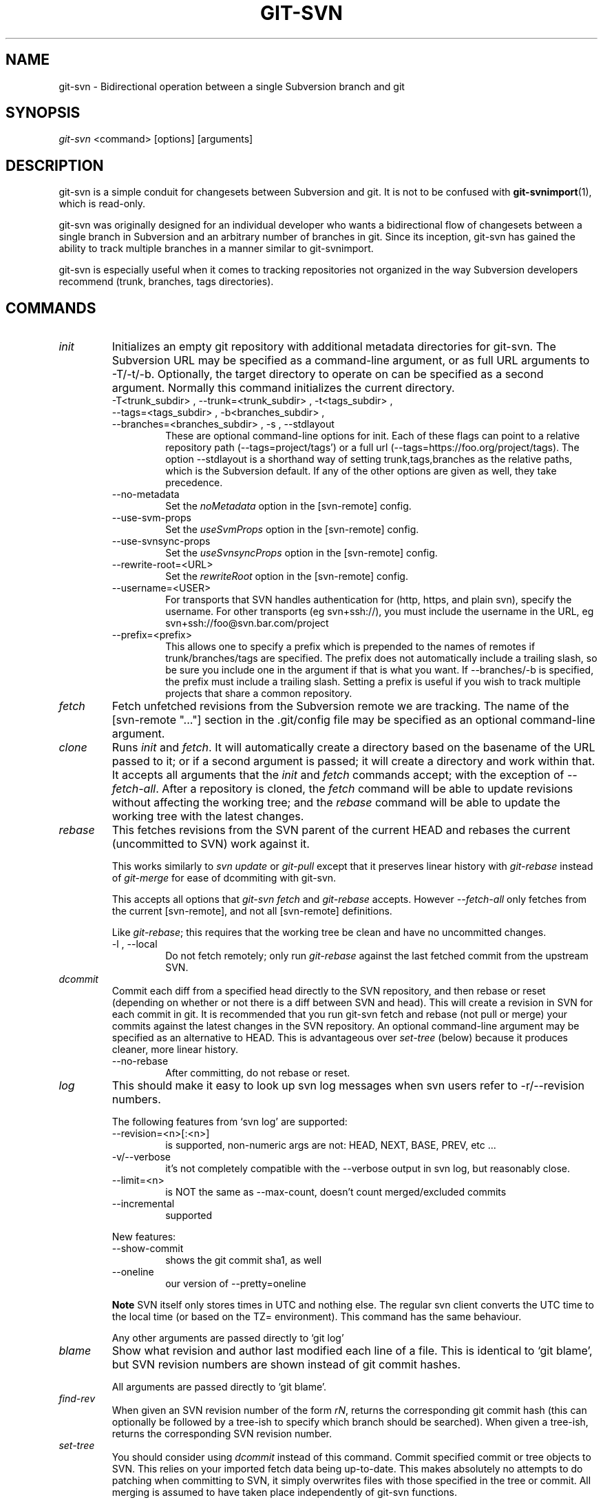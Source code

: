.\" ** You probably do not want to edit this file directly **
.\" It was generated using the DocBook XSL Stylesheets (version 1.69.1).
.\" Instead of manually editing it, you probably should edit the DocBook XML
.\" source for it and then use the DocBook XSL Stylesheets to regenerate it.
.TH "GIT\-SVN" "1" "05/06/2008" "Git 1.5.5.1.147.g867f" "Git Manual"
.\" disable hyphenation
.nh
.\" disable justification (adjust text to left margin only)
.ad l
.SH "NAME"
git\-svn \- Bidirectional operation between a single Subversion branch and git
.SH "SYNOPSIS"
\fIgit\-svn\fR <command> [options] [arguments]
.SH "DESCRIPTION"
git\-svn is a simple conduit for changesets between Subversion and git. It is not to be confused with \fBgit\-svnimport\fR(1), which is read\-only.

git\-svn was originally designed for an individual developer who wants a bidirectional flow of changesets between a single branch in Subversion and an arbitrary number of branches in git. Since its inception, git\-svn has gained the ability to track multiple branches in a manner similar to git\-svnimport.

git\-svn is especially useful when it comes to tracking repositories not organized in the way Subversion developers recommend (trunk, branches, tags directories).
.SH "COMMANDS"
.TP
\fIinit\fR
Initializes an empty git repository with additional metadata directories for git\-svn. The Subversion URL may be specified as a command\-line argument, or as full URL arguments to \-T/\-t/\-b. Optionally, the target directory to operate on can be specified as a second argument. Normally this command initializes the current directory.
.RS
.TP
\-T<trunk_subdir> , \-\-trunk=<trunk_subdir> , \-t<tags_subdir> , \-\-tags=<tags_subdir> , \-b<branches_subdir> , \-\-branches=<branches_subdir> , \-s , \-\-stdlayout
These are optional command\-line options for init. Each of these flags can point to a relative repository path (\-\-tags=project/tags') or a full url (\-\-tags=https://foo.org/project/tags). The option \-\-stdlayout is a shorthand way of setting trunk,tags,branches as the relative paths, which is the Subversion default. If any of the other options are given as well, they take precedence.
.TP
\-\-no\-metadata
Set the \fInoMetadata\fR option in the [svn\-remote] config.
.TP
\-\-use\-svm\-props
Set the \fIuseSvmProps\fR option in the [svn\-remote] config.
.TP
\-\-use\-svnsync\-props
Set the \fIuseSvnsyncProps\fR option in the [svn\-remote] config.
.TP
\-\-rewrite\-root=<URL>
Set the \fIrewriteRoot\fR option in the [svn\-remote] config.
.TP
\-\-username=<USER>
For transports that SVN handles authentication for (http, https, and plain svn), specify the username. For other transports (eg svn+ssh://), you must include the username in the URL, eg svn+ssh://foo@svn.bar.com/project
.TP
\-\-prefix=<prefix>
This allows one to specify a prefix which is prepended to the names of remotes if trunk/branches/tags are specified. The prefix does not automatically include a trailing slash, so be sure you include one in the argument if that is what you want. If \-\-branches/\-b is specified, the prefix must include a trailing slash. Setting a prefix is useful if you wish to track multiple projects that share a common repository.
.RE
.TP
\fIfetch\fR
Fetch unfetched revisions from the Subversion remote we are tracking. The name of the [svn\-remote "\&..."] section in the .git/config file may be specified as an optional command\-line argument.
.TP
\fIclone\fR
Runs \fIinit\fR and \fIfetch\fR. It will automatically create a directory based on the basename of the URL passed to it; or if a second argument is passed; it will create a directory and work within that. It accepts all arguments that the \fIinit\fR and \fIfetch\fR commands accept; with the exception of \fI\-\-fetch\-all\fR. After a repository is cloned, the \fIfetch\fR command will be able to update revisions without affecting the working tree; and the \fIrebase\fR command will be able to update the working tree with the latest changes.
.TP
\fIrebase\fR
This fetches revisions from the SVN parent of the current HEAD and rebases the current (uncommitted to SVN) work against it.

This works similarly to \fIsvn update\fR or \fIgit\-pull\fR except that it preserves linear history with \fIgit\-rebase\fR instead of \fIgit\-merge\fR for ease of dcommiting with git\-svn.

This accepts all options that \fIgit\-svn fetch\fR and \fIgit\-rebase\fR accepts. However \fI\-\-fetch\-all\fR only fetches from the current [svn\-remote], and not all [svn\-remote] definitions.

Like \fIgit\-rebase\fR; this requires that the working tree be clean and have no uncommitted changes.
.RS
.TP
\-l , \-\-local
Do not fetch remotely; only run \fIgit\-rebase\fR against the last fetched commit from the upstream SVN.
.RE
.TP
\fIdcommit\fR
Commit each diff from a specified head directly to the SVN repository, and then rebase or reset (depending on whether or not there is a diff between SVN and head). This will create a revision in SVN for each commit in git. It is recommended that you run git\-svn fetch and rebase (not pull or merge) your commits against the latest changes in the SVN repository. An optional command\-line argument may be specified as an alternative to HEAD. This is advantageous over \fIset\-tree\fR (below) because it produces cleaner, more linear history.
.RS
.TP
\-\-no\-rebase
After committing, do not rebase or reset.
.RE
.TP
\fIlog\fR
This should make it easy to look up svn log messages when svn users refer to \-r/\-\-revision numbers.

The following features from `svn log' are supported:
.RS
.TP
\-\-revision=<n>[:<n>]
is supported, non\-numeric args are not: HEAD, NEXT, BASE, PREV, etc \&...
.TP
\-v/\-\-verbose
it's not completely compatible with the \-\-verbose output in svn log, but reasonably close.
.TP
\-\-limit=<n>
is NOT the same as \-\-max\-count, doesn't count merged/excluded commits
.TP
\-\-incremental
supported
.RE
.IP
New features:
.RS
.TP
\-\-show\-commit
shows the git commit sha1, as well
.TP
\-\-oneline
our version of \-\-pretty=oneline
.RE
.IP
.sp
.it 1 an-trap
.nr an-no-space-flag 1
.nr an-break-flag 1
.br
\fBNote\fR
SVN itself only stores times in UTC and nothing else. The regular svn client converts the UTC time to the local time (or based on the TZ= environment). This command has the same behaviour.

Any other arguments are passed directly to `git log'
.TP
\fIblame\fR
Show what revision and author last modified each line of a file. This is identical to `git blame', but SVN revision numbers are shown instead of git commit hashes.

All arguments are passed directly to `git blame'.
.TP
\fIfind\-rev\fR
When given an SVN revision number of the form \fIrN\fR, returns the corresponding git commit hash (this can optionally be followed by a tree\-ish to specify which branch should be searched). When given a tree\-ish, returns the corresponding SVN revision number.
.TP
\fIset\-tree\fR
You should consider using \fIdcommit\fR instead of this command. Commit specified commit or tree objects to SVN. This relies on your imported fetch data being up\-to\-date. This makes absolutely no attempts to do patching when committing to SVN, it simply overwrites files with those specified in the tree or commit. All merging is assumed to have taken place independently of git\-svn functions.
.TP
\fIcreate\-ignore\fR
Recursively finds the svn:ignore property on directories and creates matching .gitignore files. The resulting files are staged to be committed, but are not committed.
.TP
\fIshow\-ignore\fR
Recursively finds and lists the svn:ignore property on directories. The output is suitable for appending to the $GIT_DIR/info/exclude file.
.TP
\fIcommit\-diff\fR
Commits the diff of two tree\-ish arguments from the command\-line. This command is intended for interoperability with git\-svnimport and does not rely on being inside an git\-svn init\-ed repository. This command takes three arguments, (a) the original tree to diff against, (b) the new tree result, (c) the URL of the target Subversion repository. The final argument (URL) may be omitted if you are working from a git\-svn\-aware repository (that has been init\-ed with git\-svn). The \-r<revision> option is required for this.
.TP
\fIinfo\fR
Shows information about a file or directory similar to what `svn info' provides. Does not currently support a \-r/\-\-revision argument. Use the \-\-url option to output only the value of the \fIURL:\fR field.
.SH "OPTIONS"
.TP
\-\-shared[={false|true|umask|group|all|world|everybody}] , \-\-template=<template_directory>
Only used with the \fIinit\fR command. These are passed directly to \fBgit\-init\fR(1).
.TP
\-r <ARG> , \-\-revision <ARG>
Used with the \fIfetch\fR command.

This allows revision ranges for partial/cauterized history to be supported. $NUMBER, $NUMBER1:$NUMBER2 (numeric ranges), $NUMBER:HEAD, and BASE:$NUMBER are all supported.

This can allow you to make partial mirrors when running fetch; but is generally not recommended because history will be skipped and lost.
.TP
\- , \-\-stdin
Only used with the \fIset\-tree\fR command.

Read a list of commits from stdin and commit them in reverse order. Only the leading sha1 is read from each line, so git\-rev\-list \-\-pretty=oneline output can be used.
.TP
\-\-rmdir
Only used with the \fIdcommit\fR, \fIset\-tree\fR and \fIcommit\-diff\fR commands.

Remove directories from the SVN tree if there are no files left behind. SVN can version empty directories, and they are not removed by default if there are no files left in them. git cannot version empty directories. Enabling this flag will make the commit to SVN act like git.

config key: svn.rmdir
.TP
\-e , \-\-edit
Only used with the \fIdcommit\fR, \fIset\-tree\fR and \fIcommit\-diff\fR commands.

Edit the commit message before committing to SVN. This is off by default for objects that are commits, and forced on when committing tree objects.

config key: svn.edit
.TP
\-l<num> , \-\-find\-copies\-harder
Only used with the \fIdcommit\fR, \fIset\-tree\fR and \fIcommit\-diff\fR commands.

They are both passed directly to git\-diff\-tree see \fBgit\-diff\-tree\fR(1) for more information.
.sp
.nf
config key: svn.l
config key: svn.findcopiesharder
.fi
.TP
\-A<filename> , \-\-authors\-file=<filename>
Syntax is compatible with the files used by git\-svnimport and git\-cvsimport:
.sp
.nf
.ft C
        loginname = Joe User <user@example.com>
.ft

.fi
If this option is specified and git\-svn encounters an SVN committer name that does not exist in the authors\-file, git\-svn will abort operation. The user will then have to add the appropriate entry. Re\-running the previous git\-svn command after the authors\-file is modified should continue operation.

config key: svn.authorsfile
.TP
\-q , \-\-quiet
Make git\-svn less verbose.
.TP
\-\-repack[=<n>] , \-\-repack\-flags=<flags>
These should help keep disk usage sane for large fetches with many revisions.

\-\-repack takes an optional argument for the number of revisions to fetch before repacking. This defaults to repacking every 1000 commits fetched if no argument is specified.

\-\-repack\-flags are passed directly to \fBgit\-repack\fR(1).
.sp
.nf
config key: svn.repack
config key: svn.repackflags
.fi
.TP
\-m , \-\-merge , \-s<strategy> , \-\-strategy=<strategy>
These are only used with the \fIdcommit\fR and \fIrebase\fR commands.

Passed directly to git\-rebase when using \fIdcommit\fR if a \fIgit\-reset\fR cannot be used (see dcommit).
.TP
\-n , \-\-dry\-run
This is only used with the \fIdcommit\fR command.

Print out the series of git arguments that would show which diffs would be committed to SVN.
.SH "ADVANCED OPTIONS"
.TP
\-i<GIT_SVN_ID> , \-\-id <GIT_SVN_ID>
This sets GIT_SVN_ID (instead of using the environment). This allows the user to override the default refname to fetch from when tracking a single URL. The \fIlog\fR and \fIdcommit\fR commands no longer require this switch as an argument.
.TP
\-R<remote name> , \-\-svn\-remote <remote name>
Specify the [svn\-remote "<remote name>"] section to use, this allows SVN multiple repositories to be tracked. Default: "svn"
.TP
\-\-follow\-parent
This is especially helpful when we're tracking a directory that has been moved around within the repository, or if we started tracking a branch and never tracked the trunk it was descended from. This feature is enabled by default, use \-\-no\-follow\-parent to disable it.

config key: svn.followparent
.SH "CONFIG FILE\-ONLY OPTIONS"
.TP
svn.noMetadata , svn\-remote.<name>.noMetadata
This gets rid of the git\-svn\-id: lines at the end of every commit.

If you lose your .git/svn/git\-svn/.rev_db file, git\-svn will not be able to rebuild it and you won't be able to fetch again, either. This is fine for one\-shot imports.

The \fIgit\-svn log\fR command will not work on repositories using this, either. Using this conflicts with the \fIuseSvmProps\fR option for (hopefully) obvious reasons.
.TP
svn.useSvmProps , svn\-remote.<name>.useSvmProps
This allows git\-svn to re\-map repository URLs and UUIDs from mirrors created using SVN::Mirror (or svk) for metadata.

If an SVN revision has a property, "svm:headrev", it is likely that the revision was created by SVN::Mirror (also used by SVK). The property contains a repository UUID and a revision. We want to make it look like we are mirroring the original URL, so introduce a helper function that returns the original identity URL and UUID, and use it when generating metadata in commit messages.
.TP
svn.useSvnsyncProps , svn\-remote.<name>.useSvnsyncprops
Similar to the useSvmProps option; this is for users of the svnsync(1) command distributed with SVN 1.4.x and later.
.TP
svn\-remote.<name>.rewriteRoot
This allows users to create repositories from alternate URLs. For example, an administrator could run git\-svn on the server locally (accessing via file://) but wish to distribute the repository with a public http:// or svn:// URL in the metadata so users of it will see the public URL.

Since the noMetadata, rewriteRoot, useSvnsyncProps and useSvmProps options all affect the metadata generated and used by git\-svn; they \fBmust\fR be set in the configuration file before any history is imported and these settings should never be changed once they are set.

Additionally, only one of these four options can be used per\-svn\-remote section because they affect the \fIgit\-svn\-id:\fR metadata line.
.SH "BASIC EXAMPLES"
Tracking and contributing to the trunk of a Subversion\-managed project:
.sp
.nf
.ft C
# Clone a repo (like git clone):
        git\-svn clone http://svn.foo.org/project/trunk
# Enter the newly cloned directory:
        cd trunk
# You should be on master branch, double\-check with git\-branch
        git branch
# Do some work and commit locally to git:
        git commit ...
# Something is committed to SVN, rebase your local changes against the
# latest changes in SVN:
        git\-svn rebase
# Now commit your changes (that were committed previously using git) to SVN,
# as well as automatically updating your working HEAD:
        git\-svn dcommit
# Append svn:ignore settings to the default git exclude file:
        git\-svn show\-ignore >> .git/info/exclude
.ft

.fi
Tracking and contributing to an entire Subversion\-managed project (complete with a trunk, tags and branches):
.sp
.nf
.ft C
# Clone a repo (like git clone):
        git\-svn clone http://svn.foo.org/project \-T trunk \-b branches \-t tags
# View all branches and tags you have cloned:
        git branch \-r
# Reset your master to trunk (or any other branch, replacing 'trunk'
# with the appropriate name):
        git reset \-\-hard remotes/trunk
# You may only dcommit to one branch/tag/trunk at a time.  The usage
# of dcommit/rebase/show\-ignore should be the same as above.
.ft

.fi
The initial \fIgit\-svn clone\fR can be quite time\-consuming (especially for large Subversion repositories). If multiple people (or one person with multiple machines) want to use git\-svn to interact with the same Subversion repository, you can do the initial \fIgit\-svn clone\fR to a repository on a server and have each person clone that repository with \fIgit clone\fR:
.sp
.nf
.ft C
# Do the initial import on a server
        ssh server "cd /pub && git\-svn clone http://svn.foo.org/project
# Clone locally \- make sure the refs/remotes/ space matches the server
        mkdir project
        cd project
        git\-init
        git remote add origin server:/pub/project
        git config \-\-add remote.origin.fetch=+refs/remotes/*:refs/remotes/*
        git fetch
# Initialize git\-svn locally (be sure to use the same URL and \-T/\-b/\-t options as were used on server)
        git\-svn init http://svn.foo.org/project
# Pull the latest changes from Subversion
        git\-svn rebase
.ft

.fi
.SH "REBASE VS. PULL/MERGE"
Originally, git\-svn recommended that the remotes/git\-svn branch be pulled or merged from. This is because the author favored \fIgit\-svn set\-tree B\fR to commit a single head rather than the \fIgit\-svn set\-tree A..B\fR notation to commit multiple commits.

If you use \fIgit\-svn set\-tree A..B\fR to commit several diffs and you do not have the latest remotes/git\-svn merged into my\-branch, you should use \fIgit\-svn rebase\fR to update your work branch instead of \fIgit pull\fR or \fIgit merge\fR. \fIpull/merge\fR can cause non\-linear history to be flattened when committing into SVN, which can lead to merge commits reversing previous commits in SVN.
.SH "DESIGN PHILOSOPHY"
Merge tracking in Subversion is lacking and doing branched development with Subversion can be cumbersome as a result. While git\-svn can track copy history (including branches and tags) for repositories adopting a standard layout, it cannot yet represent merge history that happened inside git back upstream to SVN users. Therefore it is advised that users keep history as linear as possible inside git to ease compatibility with SVN (see the CAVEATS section below).
.SH "CAVEATS"
For the sake of simplicity and interoperating with a less\-capable system (SVN), it is recommended that all git\-svn users clone, fetch and dcommit directly from the SVN server, and avoid all git\-clone/pull/merge/push operations between git repositories and branches. The recommended method of exchanging code between git branches and users is git\-format\-patch and git\-am, or just dcommiting to the SVN repository.

Running \fIgit\-merge\fR or \fIgit\-pull\fR is NOT recommended on a branch you plan to dcommit from. Subversion does not represent merges in any reasonable or useful fashion; so users using Subversion cannot see any merges you've made. Furthermore, if you merge or pull from a git branch that is a mirror of an SVN branch, dcommit may commit to the wrong branch.

\fIgit\-clone\fR does not clone branches under the refs/remotes/ hierarchy or any git\-svn metadata, or config. So repositories created and managed with using git\-svn should use rsync(1) for cloning, if cloning is to be done at all.

Since \fIdcommit\fR uses rebase internally, any git branches you git\-push to before dcommit on will require forcing an overwrite of the existing ref on the remote repository. This is generally considered bad practice, see the git\-push(1) documentation for details.

Do not use the \-\-amend option of git\-commit(1) on a change you've already dcommitted. It is considered bad practice to \-\-amend commits you've already pushed to a remote repository for other users, and dcommit with SVN is analogous to that.
.SH "BUGS"
We ignore all SVN properties except svn:executable. Any unhandled properties are logged to $GIT_DIR/svn/<refname>/unhandled.log

Renamed and copied directories are not detected by git and hence not tracked when committing to SVN. I do not plan on adding support for this as it's quite difficult and time\-consuming to get working for all the possible corner cases (git doesn't do it, either). Committing renamed and copied files are fully supported if they're similar enough for git to detect them.
.SH "CONFIGURATION"
git\-svn stores [svn\-remote] configuration information in the repository .git/config file. It is similar the core git [remote] sections except \fIfetch\fR keys do not accept glob arguments; but they are instead handled by the \fIbranches\fR and \fItags\fR keys. Since some SVN repositories are oddly configured with multiple projects glob expansions such those listed below are allowed:
.sp
.nf
.ft C
[svn\-remote "project\-a"]
        url = http://server.org/svn
        branches = branches/*/project\-a:refs/remotes/project\-a/branches/*
        tags = tags/*/project\-a:refs/remotes/project\-a/tags/*
        trunk = trunk/project\-a:refs/remotes/project\-a/trunk
.ft

.fi
Keep in mind that the \fI\fR\fI (asterisk) wildcard of the local ref (right of the \fR\fI\fI:\fR\fR\fI) *must\fR be the farthest right path component; however the remote wildcard may be anywhere as long as it's own independent path component (surrounded by \fI/\fR or EOL). This type of configuration is not automatically created by \fIinit\fR and should be manually entered with a text\-editor or using \fBgit\-config\fR(1)
.SH "SEE ALSO"
\fBgit\-rebase\fR(1)
.SH "AUTHOR"
Written by Eric Wong <normalperson@yhbt.net>.
.SH "DOCUMENTATION"
Written by Eric Wong <normalperson@yhbt.net>.

